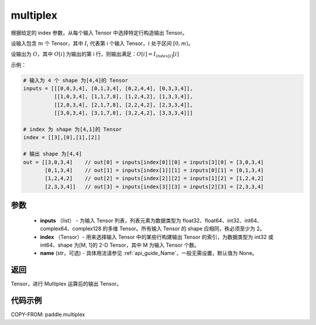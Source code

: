 .. _cn_api_paddle_multiplex:

multiplex
-------------------------------

.. py:function:: paddle.multiplex(inputs, index, name=None)



根据给定的 index 参数，从每个输入 Tensor 中选择特定行构造输出 Tensor。

设输入包含 :math:`m` 个 Tensor，其中 :math:`I_{i}` 代表第 i 个输入 Tensor，:math:`i` 处于区间 :math:`[0,m)`。

设输出为 :math:`O`，其中 :math:`O[i]` 为输出的第 i 行，则输出满足：:math:`O[i] = I_{index[i]}[i]`

示例：

.. code-block:: text

        # 输入为 4 个 shape 为[4,4]的 Tensor
        inputs = [[[0,0,3,4], [0,1,3,4], [0,2,4,4], [0,3,3,4]],
                  [[1,0,3,4], [1,1,7,8], [1,2,4,2], [1,3,3,4]],
                  [[2,0,3,4], [2,1,7,8], [2,2,4,2], [2,3,3,4]],
                  [[3,0,3,4], [3,1,7,8], [3,2,4,2], [3,3,3,4]]]

        # index 为 shape 为[4,1]的 Tensor
        index = [[3],[0],[1],[2]]

        # 输出 shape 为[4,4]
        out = [[3,0,3,4]    // out[0] = inputs[index[0]][0] = inputs[3][0] = [3,0,3,4]
               [0,1,3,4]    // out[1] = inputs[index[1]][1] = inputs[0][1] = [0,1,3,4]
               [1,2,4,2]    // out[2] = inputs[index[2]][2] = inputs[1][2] = [1,2,4,2]
               [2,3,3,4]]   // out[3] = inputs[index[3]][3] = inputs[2][3] = [2,3,3,4]

参数
::::::::::::

  - **inputs** （list） - 为输入 Tensor 列表，列表元素为数据类型为 float32、float64、int32、int64、complex64、complex128 的多维 Tensor。所有输入 Tensor 的 shape 应相同，秩必须至少为 2。
  - **index** （Tensor）- 用来选择输入 Tensor 中的某些行构建输出 Tensor 的索引，为数据类型为 int32 或 int64、shape 为[M, 1]的 2-D Tensor，其中 M 为输入 Tensor 个数。
  - **name** (str，可选) - 具体用法请参见 :ref:`api_guide_Name`，一般无需设置，默认值为 None。

返回
::::::::::::
Tensor，进行 Multiplex 运算后的输出 Tensor。

代码示例
::::::::::::

COPY-FROM: paddle.multiplex
